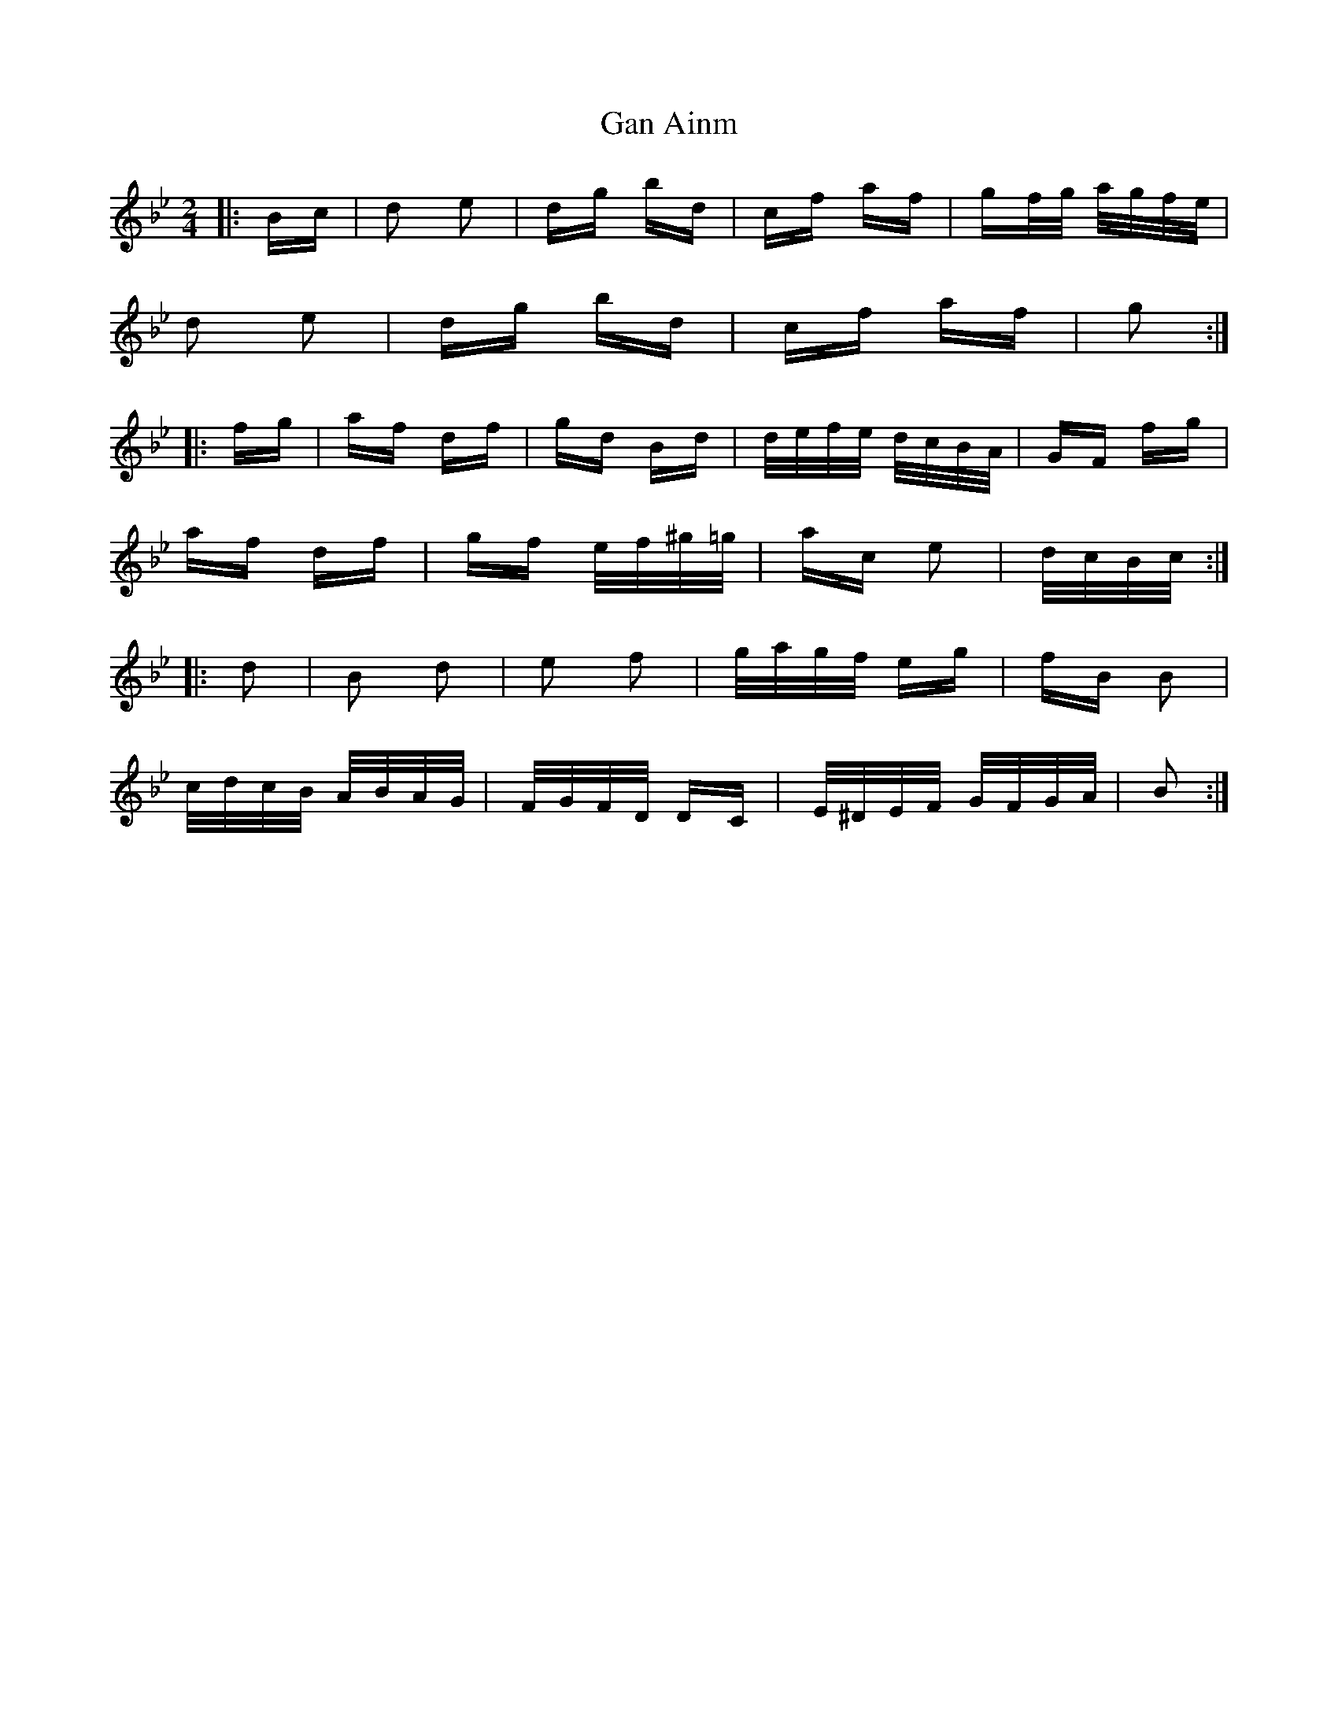 X: 14738
T: Gan Ainm
R: polka
M: 2/4
K: Gminor
|:Bc|d2 e2|dg bd|cf af|gf/g/ a/g/f/e/|
d2 e2|dg bd|cf af|g2:|
|:fg|af df|gd Bd|d/e/f/e/ d/c/B/A/|GF fg|
af df|gf e/f/^g/=g/|ac e2|d/c/B/c/:|
|:d2|B2 d2|e2 f2|g/a/g/f/ eg|fB B2|
c/d/c/B/ A/B/A/G/|F/G/F/D/ DC|E/^D/E/F/ G/F/G/A/|B2:|


